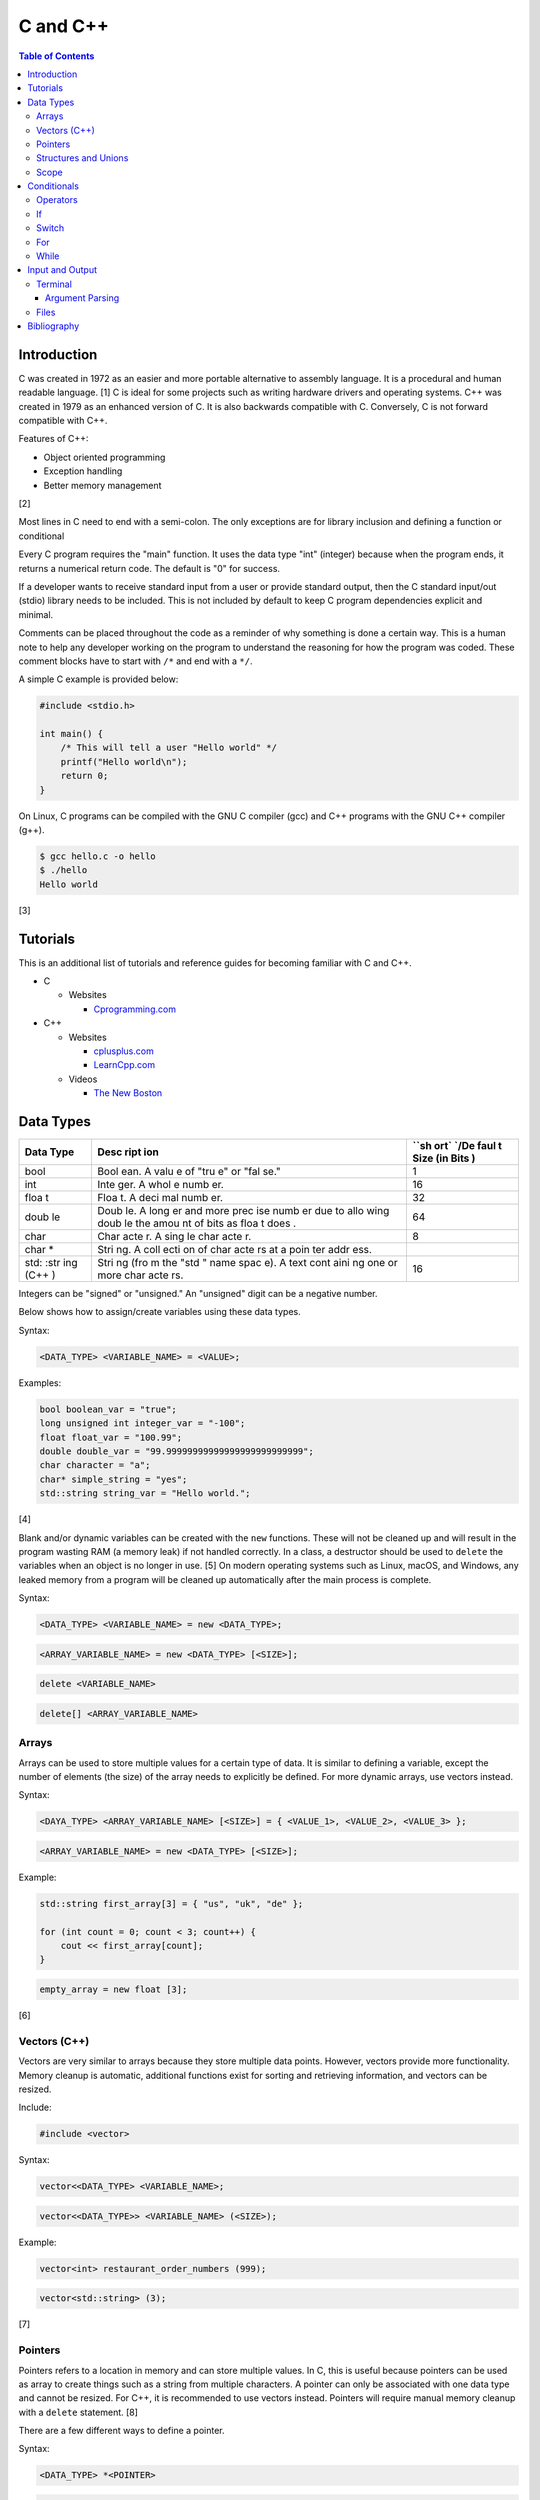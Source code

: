 C and C++
=========

.. contents:: Table of Contents

Introduction
------------

C was created in 1972 as an easier and more portable alternative to
assembly language. It is a procedural and human readable language. [1] C
is ideal for some projects such as writing hardware drivers and
operating systems. C++ was created in 1979 as an enhanced version of C.
It is also backwards compatible with C. Conversely, C is not forward
compatible with C++.

Features of C++:

-  Object oriented programming
-  Exception handling
-  Better memory management

[2]

Most lines in C need to end with a semi-colon. The only exceptions are
for library inclusion and defining a function or conditional

Every C program requires the "main" function. It uses the data type
"int" (integer) because when the program ends, it returns a numerical
return code. The default is "0" for success.

If a developer wants to receive standard input from a user or provide
standard output, then the C standard input/out (stdio) library needs to
be included. This is not included by default to keep C program
dependencies explicit and minimal.

Comments can be placed throughout the code as a reminder of why
something is done a certain way. This is a human note to help any
developer working on the program to understand the reasoning for how the
program was coded. These comment blocks have to start with ``/*`` and
end with a ``*/``.

A simple C example is provided below:

.. code-block:: c

    #include <stdio.h>

    int main() {
        /* This will tell a user "Hello world" */
        printf("Hello world\n");
        return 0;
    }

On Linux, C programs can be compiled with the GNU C compiler (gcc) and
C++ programs with the GNU C++ compiler (g++).

.. code-block:: sh

    $ gcc hello.c -o hello
    $ ./hello
    Hello world

[3]

Tutorials
---------

This is an additional list of tutorials and reference guides for
becoming familiar with C and C++.

-  C

   -  Websites

      -  `Cprogramming.com <http://www.cprogramming.com/tutorial.html>`__

-  C++

   -  Websites

      -  `cplusplus.com <http://www.cplusplus.com/doc/tutorial/>`__
      -  `LearnCpp.com <http://www.learncpp.com/>`__

   -  Videos

      -  `The New
         Boston <https://www.thenewboston.com/videos.php?cat=16>`__

Data Types
----------

+------+------+------+
| Data | Desc | ``sh |
| Type | ript | ort` |
|      | ion  | `/De |
|      |      | faul |
|      |      | t    |
|      |      | Size |
|      |      | (in  |
|      |      | Bits |
|      |      | )    |
+======+======+======+
| bool | Bool | 1    |
|      | ean. |      |
|      | A    |      |
|      | valu |      |
|      | e    |      |
|      | of   |      |
|      | "tru |      |
|      | e"   |      |
|      | or   |      |
|      | "fal |      |
|      | se." |      |
+------+------+------+
| int  | Inte | 16   |
|      | ger. |      |
|      | A    |      |
|      | whol |      |
|      | e    |      |
|      | numb |      |
|      | er.  |      |
+------+------+------+
| floa | Floa | 32   |
| t    | t.   |      |
|      | A    |      |
|      | deci |      |
|      | mal  |      |
|      | numb |      |
|      | er.  |      |
+------+------+------+
| doub | Doub | 64   |
| le   | le.  |      |
|      | A    |      |
|      | long |      |
|      | er   |      |
|      | and  |      |
|      | more |      |
|      | prec |      |
|      | ise  |      |
|      | numb |      |
|      | er   |      |
|      | due  |      |
|      | to   |      |
|      | allo |      |
|      | wing |      |
|      | doub |      |
|      | le   |      |
|      | the  |      |
|      | amou |      |
|      | nt   |      |
|      | of   |      |
|      | bits |      |
|      | as   |      |
|      | floa |      |
|      | t    |      |
|      | does |      |
|      | .    |      |
+------+------+------+
| char | Char | 8    |
|      | acte |      |
|      | r.   |      |
|      | A    |      |
|      | sing |      |
|      | le   |      |
|      | char |      |
|      | acte |      |
|      | r.   |      |
+------+------+------+
| char | Stri |      |
| \*   | ng.  |      |
|      | A    |      |
|      | coll |      |
|      | ecti |      |
|      | on   |      |
|      | of   |      |
|      | char |      |
|      | acte |      |
|      | rs   |      |
|      | at a |      |
|      | poin |      |
|      | ter  |      |
|      | addr |      |
|      | ess. |      |
+------+------+------+
| std: | Stri | 16   |
| :str | ng   |      |
| ing  | (fro |      |
| (C++ | m    |      |
| )    | the  |      |
|      | "std |      |
|      | "    |      |
|      | name |      |
|      | spac |      |
|      | e).  |      |
|      | A    |      |
|      | text |      |
|      | cont |      |
|      | aini |      |
|      | ng   |      |
|      | one  |      |
|      | or   |      |
|      | more |      |
|      | char |      |
|      | acte |      |
|      | rs.  |      |
+------+------+------+

Integers can be "signed" or "unsigned." An "unsigned" digit can be a
negative number.

Below shows how to assign/create variables using these data types.

Syntax:

.. code-block:: c

    <DATA_TYPE> <VARIABLE_NAME> = <VALUE>;

Examples:

.. code-block:: c++

    bool boolean_var = "true";
    long unsigned int integer_var = "-100";
    float float_var = "100.99";
    double double_var = "99.99999999999999999999999999";
    char character = "a";
    char* simple_string = "yes";
    std::string string_var = "Hello world.";

[4]

Blank and/or dynamic variables can be created with the ``new``
functions. These will not be cleaned up and will result in the program
wasting RAM (a memory leak) if not handled correctly. In a class, a
destructor should be used to ``delete`` the variables when an object is
no longer in use. [5] On modern operating systems such as Linux, macOS,
and Windows, any leaked memory from a program will be cleaned up
automatically after the main process is complete.

Syntax:

.. code-block:: c

    <DATA_TYPE> <VARIABLE_NAME> = new <DATA_TYPE>;

.. code-block:: c

    <ARRAY_VARIABLE_NAME> = new <DATA_TYPE> [<SIZE>];

.. code-block:: c

    delete <VARIABLE_NAME>

.. code-block:: c

    delete[] <ARRAY_VARIABLE_NAME>

Arrays
~~~~~~

Arrays can be used to store multiple values for a certain type of data.
It is similar to defining a variable, except the number of elements (the
size) of the array needs to explicitly be defined. For more dynamic
arrays, use vectors instead.

Syntax:

.. code-block:: c

    <DAYA_TYPE> <ARRAY_VARIABLE_NAME> [<SIZE>] = { <VALUE_1>, <VALUE_2>, <VALUE_3> };

.. code-block:: c

    <ARRAY_VARIABLE_NAME> = new <DATA_TYPE> [<SIZE>];

Example:

.. code-block:: c++

    std::string first_array[3] = { "us", "uk", "de" };

    for (int count = 0; count < 3; count++) {
        cout << first_array[count];
    }

.. code-block:: c

    empty_array = new float [3];

[6]

Vectors (C++)
~~~~~~~~~~~~~

Vectors are very similar to arrays because they store multiple data
points. However, vectors provide more functionality. Memory cleanup is
automatic, additional functions exist for sorting and retrieving
information, and vectors can be resized.

Include:

.. code-block:: c++

    #include <vector>

Syntax:

.. code-block:: c++

    vector<<DATA_TYPE> <VARIABLE_NAME>;

.. code-block:: c++

    vector<<DATA_TYPE>> <VARIABLE_NAME> (<SIZE>);

Example:

.. code-block:: c++

    vector<int> restaurant_order_numbers (999);

.. code-block:: c++

    vector<std::string> (3);

[7]

Pointers
~~~~~~~~

Pointers refers to a location in memory and can store multiple values.
In C, this is useful because pointers can be used as array to create
things such as a string from multiple characters. A pointer can only be
associated with one data type and cannot be resized. For C++, it is
recommended to use vectors instead. Pointers will require manual memory
cleanup with a ``delete`` statement. [8]

There are a few different ways to define a pointer.

Syntax:

.. code-block:: c

    <DATA_TYPE> *<POINTER>

.. code-block:: c

    <DATA_TYPE>* <POINTER>;

.. code-block:: c

    <DATA_TYPE> * <POINTER>;

Example:

.. code-block:: c

    char *pointer_variable;

It is possible to get the pointer address of an existing variable.

Syntax:

.. code-block:: c

    &<VARIABLE_NAME>

Example:

.. code-block:: c++

    int *the_answer_to_life; // pointer int
    int answer = 42; // int
    the_answer_to_life = &answer; // point to the address location of the "answer" variable
    cout << *the_answer_to_life << endl; // 42

C and C++ do not provide a native way to see how many elements are in an
array. The most simple method is to find the size of one element in the
array and then the size of the entire array.

Example of founding the size of array ``x``:

.. code-block:: c

    char x[5] = {'h', 'e', 'l', 'l', 'o' };
    int x_array_size = sizeof(x) / sizeof(*x);

The GNU C Compiler (GCC) provides the "ARRAY\_SIZE" to do this
automatically. [9]

Example:

.. code-block:: c

    char x[5] = {'w', 'o', 'r', 'l', 'd' };
    int x_array_size = ARRAY_SIZE(x);

Structures and Unions
~~~~~~~~~~~~~~~~~~~~~

Both a "struct" and a "union" store multiple variables within themselves. A struct can have variables that are of different data types. The memory allocated to the struct is equal to the memory allocation of each variable within it combined. A union should only contain one data type. The union is only allocated memory for the data type that is the largest. This memory is shared between all variables which is why they should be the same type or else a variable might not contain it's full value when read. [10]

Structure syntax:

.. code-block:: c

  struct <NAME> {
      <DATA_TYPE_1> <VARIABLE_NAME_1>;
      <DATA_TYPE_2> <VARIABLE_NAME_2>;
      <DATA_TYPE_3> <VARIABLE_NAME_3>;
  } <NAME>

Union syntax:

.. code-block:: c

  union <NAME> {
      <DATA_TYPE_1> <VARIABLE_NAME_1>;
      <DATA_TYPE_1> <VARIABLE_NAME_2>;
      <DATA_TYPE_1> <VARIABLE_NAME_3>;
  } <NAME>

A variable in a struct or union can be referenced using it's name, a period, and then the actual variable name.

.. code-block:: c

  <STRUCT_OR_UNION_NAME>.<VARIABLE_NAME>;

Scope
~~~~~

-  Local = Defined within a function. This cannot be referenced by
   another function.
-  Global = Defined outside of the main function. This can be used by
   any function.
-  Static = There is only one static variable that is shared between
   different objects from the same class. The keyword ``static`` must be
   used when defining the variable.
-  Constant = This variable is set once and cannot be changed. The keyword
   ``const`` must be used when defining the variable. [11]
- Final (C++) = This is exactly like a Constant and it also extends to classes and objects in that their parent virtual functions cannot be overridden. Use the keyword ``final``. [12]

Conditionals
------------

Operators
~~~~~~~~~

Conditional statements require comparison operators. If the outcome of
the operator is true then the conditional will execute.

+-----------------------+----------------------------+
| Comparison Operator   | Description                |
+=======================+============================+
| ==                    | Equal                      |
+-----------------------+----------------------------+
| !=                    | Not Equal                  |
+-----------------------+----------------------------+
| <                     | Less than                  |
+-----------------------+----------------------------+
| >                     | Greater than               |
+-----------------------+----------------------------+
| <=                    | Less than or Equal to      |
+-----------------------+----------------------------+
| >=                    | Greater than or Equal to   |
+-----------------------+----------------------------+

Using logical operators allows for multiple statements to be compared.

+--------------------+----------------------------------------+
| Logical Operator   | Description                            |
+====================+========================================+
| !                  | The statement must be false.           |
+--------------------+----------------------------------------+
| &&                 | Both statements must be true.          |
+--------------------+----------------------------------------+
| \|\|               | At least one statement must be true.   |
+--------------------+----------------------------------------+

[13]

If
~~

If statements execute a task if an expression of comparing two or more
things is returned as true.

Syntax:

.. code-block:: c

    if (<TRUE_STATEMENT>) {
        // <DO_SOMETHING_1>
    } else if (<TRUE_STATEMENT>) {
        // <DO_SOMETHING_2>
    } else {
        // <DO_SOMETHING_3>
    }

Example:

.. code-block:: c

    if ( number_of_cats_owned > 9 ) {
        cat_lover = true;

.. code-block:: c

    if ( number_of_dogs_owned == 0 ) {
        dog_lover = false;
        dog_owner = false;
    } else if ( number_of_dogs_owned > 9 ) {
        dog_lover = true;
        dog_owner = true;
    } else {
        dog_lover = false;
        dog_owner = true;
    }

[14]

Switch
~~~~~~

Switches provide a good way to execute a task based on a specific value
of a variable. If a switch condition is met, it is a good idea to a
"break" statement to exit the switch. For more complex comparisons, use
"if" conditionals instead of the "switch."

Syntax:

.. code-block:: c

    switch(<VARIABLE>) {
        case <VALUE_1> : <DO>;
                         <SOMETHING>;
                         <HERE>;
                         break;
        case <VALUE_2> : <DO_SOMETHING_HERE>;
                         break;
        default: <DO_SOMETHING_HERE>;
                 break;
    }

Example:

.. code-block:: c++

    int number_of_forks = 3;
    switch(number_of_forks) {
      case 1 : cout << "There is one fork.";
      case 2 : cout << "There are two forks.";
      case 3 : cout << "There are three forks.";
      default: cout << "There are too few or too many forks on the table.";
    }

[15]

For
~~~

For loops initialize a variable, check if a comparison of an expression
is true, and then increments the initialized variable. This is useful
for running a loop a specific number of times.

Syntax:

.. code-block:: c

    for ( <INITIALIZE>; <COMPAIRISON>; <INCREMENT>) {
        // <DO_SOMETHING>
    }

Example:

.. code-block:: c++

    count << "The countdown started.";

    for ( int count = 10; 0 < count ; --count) {
        cout << count;
    }

[16]

While
~~~~~

While statements can be used to continually run a task while a statement
is true. A "do-while" statement uses the same concept and guarantees
that the tasks will be run at least once.

Syntax:

.. code-block:: c

    while (<EXPRESSION>) {
        // <DO_SOMETHING>
    }

.. code-block:: c

    do {
        // <DO_SOMETHING>
    } while (<EXPRESSION)

Example:

.. code-block:: c++

    std::string every_fruit = { "apples", "bananas", "oranges"}
    std::string fruit = new std::string();

    while (fruit != "orange") {
        fruit = every_fruit[random_number];
        cout << "This fruit is: " << fruit << endl;
    }

[17]

Input and Output
----------------

Terminal
~~~~~~~~

Text from a terminal can either be displayed (standard output) and/or
saved as a variable (standard input). C++ can even use C standard
input/output functions since they are compatible.

+----------+----------+------------+
| Name     | Type     | Language   |
+==========+==========+============+
| printf   | Output   | C          |
+----------+----------+------------+
| cout     | Output   | C++        |
+----------+----------+------------+
| scanf    | Input    | C          |
+----------+----------+------------+
| cin      | Input    | C++        |
+----------+----------+------------+

Syntax:

.. code-block:: c++

    cout << "<TEXT>";

.. code-block:: c

    printf("<TEXT>");

.. code-block:: c

    scanf("<FORMATER>", <VARIABLE>);

.. code-block:: c++

    cin >> <VARIABLE>;

Example:

.. code-block:: c

    string w = "world";
    printf("Hello %s\n", string w  );

[18]

Argument Parsing
''''''''''''''''

Command-line arguments, given to a compiled program, are stored into two variables: an int `argc` and a char array `argv`. The "argc" variable contains the number of command line arguments that were given to the program, including itself. The "argv" variable contains an array of strings that are the actual arguments. These two variables have to be defined as function arguments for the "main" function. [19]

Example:

.. code-block:: c

    #include <stdio.h>

    int main(int argc, char *argv[])
    {
        printf("There are %d arguments.\n", argc);
        printf("The program name is: %s\n", argv[0]);
        printf("The first command-line argument is: %s\n", argv[1]);
    }

.. code-block:: sh

    $ gcc example.c -o example
    $ ./example 123
    There are 2 arguments.
    The program name is: ./example
    The first command-line argument is: 123

Files
~~~~~

Files use the "FILE" data type. In C, there are 9 different functions that can be used for reading and writing contents of a file.

- fgetc/fputc
- fgets/fputs
- fread/fwrite

Using fread and frwrite is preferred for larger files due to the performance improvement of not having to read or write contents of the storage device constantly. Instead, a buffer is used to read or write many characters at once. Use fgetc and fputc for processing smaller files faster. [20] The `fopen()` and `fclose()` functions are used to open and close a file.

fopen requires two arguments: the file name and the mode to open it in.

Valid modes [21]:

- a = Append write.
- a+ = Read and append write.
- r = Read.
- r+ = Read and write.
- w = Write and remove the contents of the file.
- w+ = Read and then remove the contents of the file before writing.

Syntax:

.. code-block:: c

    fopen("<FILE_NAME>", "<MODE>");

When a file is done being read and/or written to then it needs to be closed to prevent a memory leak.

Syntax:

.. code-block:: c

    fclose(<FILE_VARIABLE>);

fgetc example:

.. code-block:: c

    #include <stdio.h>

    int main() {
        FILE *file_to_read;
        char buffer;

        file_to_read = fopen("/etc/hosts", "r");

        if (file_to_read == NULL) {
            perror("Unable to read the file.\n");
        } else {
            printf("The file was read.\n");
        }

        while ( (buffer=fgetc(file_to_read)) != EOF) {
            printf("%c", buffer);
        }

        fclose(file_to_read);
    }

Bibliography
------------

1. "The C Programming Language." University of Michigan. December 7, 1992. Accessed November 2, 2017. http://groups.engin.umd.umich.edu/CIS/course.des/cis400/c/c.html
2. "Features of C++." Sitesbay. Accessed November 2, 2017. https://www.sitesbay.com/cpp/features-of-cpp
3. "Minimal standard c program." SlideShare. May 12, 2016. Accessed November 13, 2017. https://www.slideshare.net/SwainLoda/minimal-standard-c-program
4. "Fundamental types. C++ reference. May 14, 2017. Accessed May 21, 2017. http://en.cppreference.com/w/cpp/language/types
5. "Preventing Memory Leaks in C++ Code." Department of Radio Engineering K 13137 CTU FEE Prague. Accessed May 21, 2017. http://radio.feld.cvut.cz/Docs4Soft/ptolemy/prog\_man.html/ptlang.doc7.html
6. "C++ Arrays." Tutorials Point. Accessed May 21, 2017. https://www.tutorialspoint.com/cplusplus/cpp\_arrays.htm
7. "C++ Vectors." Cal-linux Tutorials. Accessed May 21, 2017. https://cal-linux.com/tutorials/vectors.html
8. "Pointers, References and Dynamic Memory Allocation." Nanyang Technoligcal University. Accessed May 21, 2017. https://www3.ntu.edu.sg/home/ehchua/programming/cpp/cp4\_PointerReference.html
9. "GCC \*is\* wonderful: a better ARRAY\_SIZE macro." Zubplot. January 4, 2015. Accessed December 3, 2017. http://zubplot.blogspot.com/2015/01/gcc-is-wonderful-better-arraysize-macro.html
10. "Difference between a Structure and a Union." Stack Overflow. July 13, 2014. Accessed January 2, 2018. https://stackoverflow.com/questions/346536/difference-between-a-structure-and-a-union
11. "Variables in C++." Studytonight. Accessed May 21, 2017. http://www.studytonight.com/cpp/variables-scope-details.php
12. "C++ final specifier." GeeksForGeeks. January 4, 2017. https://www.geeksforgeeks.org/c-final-specifier/
13. "[C++] Operators." cpluspluss.com. Accessed May 21, 2017. http://www.cplusplus.com/doc/tutorial/operators/
14. "Lesson 2: If statements in C++." Cprogramming.com. Accessed May 21, 2017. http://www.cprogramming.com/tutorial/lesson2.html
15. "[C++] switch statement." C++ reference. March 6, 2017. Accessed May 21, 2017. http://en.cppreference.com/w/cpp/language/switch
16. "C++ for loop." Tutorials Point. Accessed May 21, 2017. https://www.tutorialspoint.com/cplusplus/cpp\_arrays.htm
17. "C++ while and do...while Loop." Progamiz. Accessed May 21, 2017. https://www.programiz.com/cpp-programming/do-while-loop
18. "C++ Programming Language Stream IO and File IO." Nanyang Technological University. May, 2013. Accessed May 21, 2017. http://www3.ntu.edu.sg/home/ehchua/programming/cpp/cp10\_io.html
19. "C Tutorial – More on Functions." CodingUnit Programming Tutorials. Accessed January 11, 2018. https://www.codingunit.com/c-tutorial-more-on-c-functions
20. "Disk I/O in C – avoid fgetc/fputc." Left 404. March 17, 2011. Accessed January 12, 2018. http://left404.com/2011/03/17/disk-io-in-c-avoid-fgetcfputc/
21. "File Handling in C with Examples (fopen, fread, fwrite, fseek)." The Geek Stuff. July 9, 2012. Accessed January 13, 2018. https://www.thegeekstuff.com/2012/07/c-file-handling
